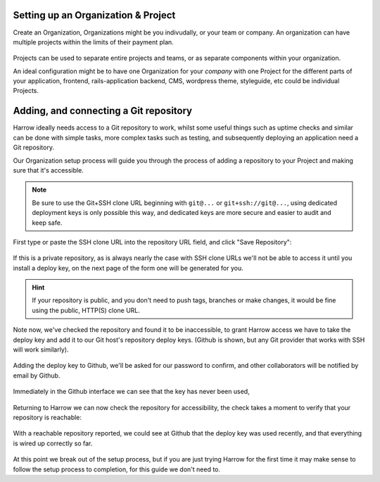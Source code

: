Setting up an Organization & Project
------------------------------------

Create an Organization, Organizations might be you indivudally, or your team or
company. An organization can have multiple projects within the limits of their
payment plan.

.. figure:: create-org.png
  :width: 550px
  :align: center
  :alt: Creating an organization to contain our projects.
  :figclass: align-center

Projects can be used to separate entire projects and teams, or as separate
components within your organization.

An ideal configuration might be to have one Organization for your `company`
with one Project for the different parts of your application, frontend,
rails-application backend, CMS, wordpress theme, styleguide, etc could be
individual Projects.

.. figure:: create-project.png
  :width: 550px
  :align: center
  :alt: Creating a project to contain our tasks and jobs.
  :figclass: align-center

Adding, and connecting a Git repository
---------------------------------------

Harrow ideally needs access to a Git repository to work, whilst some useful
things such as uptime checks and similar can be done with simple tasks, more
complex tasks such as testing, and subsequently deploying an application need a
Git repository.

Our Organization setup process will guide you through the process of adding a
repository to your Project and making sure that it's accessible.

.. note::
  Be sure to use the Git+SSH clone URL beginning with ``git@...`` or
  ``git+ssh://git@...``, using dedicated deployment keys is only possible this
  way, and dedicated keys are more secure and easier to audit and keep safe.

First type or paste the SSH clone URL into the repository URL field, and click
"Save Repository":

.. figure:: add-repo.png
  :width: 550px
  :align: center
  :alt: Adding a Git repository by it's SSH clone URL.
  :figclass: align-center

If this is a private repository, as is always nearly the case with SSH clone
URLs we'll not be able to access it until you install a deploy key, on the next
page of the form one will be generated for you.

.. hint::
  If your repository is public, and you don't need to push tags, branches or
  make changes, it would be fine using the public, HTTP(S) clone URL.

Note now, we've checked the repository and found it to be inaccessible, to
grant Harrow access we have to take the deploy key and add it to our Git host's
repository deploy keys. (Github is shown, but any Git provider that works with
SSH will work similarly).

.. figure:: add-repo-inaccessible.png
  :width: 550px
  :align: center
  :alt: Private Git repositories are inaccessible by default
  :figclass: align-center

Adding the deploy key to Github, we'll be asked for our password to confirm,
and other collaborators will be notified by email by Github.

.. figure:: add-deploy-key-gh.png
  :width: 550px
  :align: center
  :alt: Add the deploy key, write access might be useful but is not required.
  :figclass: align-center

Immediately in the Github interface we can see that the key has never been used,

.. figure:: gh-deploy-key-never-used.png
  :width: 550px
  :align: center
  :figclass: align-center

Returning to Harrow we can now check the repository for accessibility, the
check takes a moment to verify that your repository is reachable:

.. figure:: add-repo-checking.png
  :width: 550px
  :align: center
  :figclass: align-center

.. figure:: add-repo-accessible.png
  :width: 550px
  :align: center
  :figclass: align-center

With a reachable repository reported, we could see at Github that the deploy
key was used recently, and that everything is wired up correctly so far.

.. figure:: gh-deploy-key-used.png
  :width: 550px
  :align: center
  :figclass: align-center

At this point we break out of the setup process, but if you are just trying
Harrow for the first time it may make sense to follow the setup process to
completion, for this guide we don't need to.
